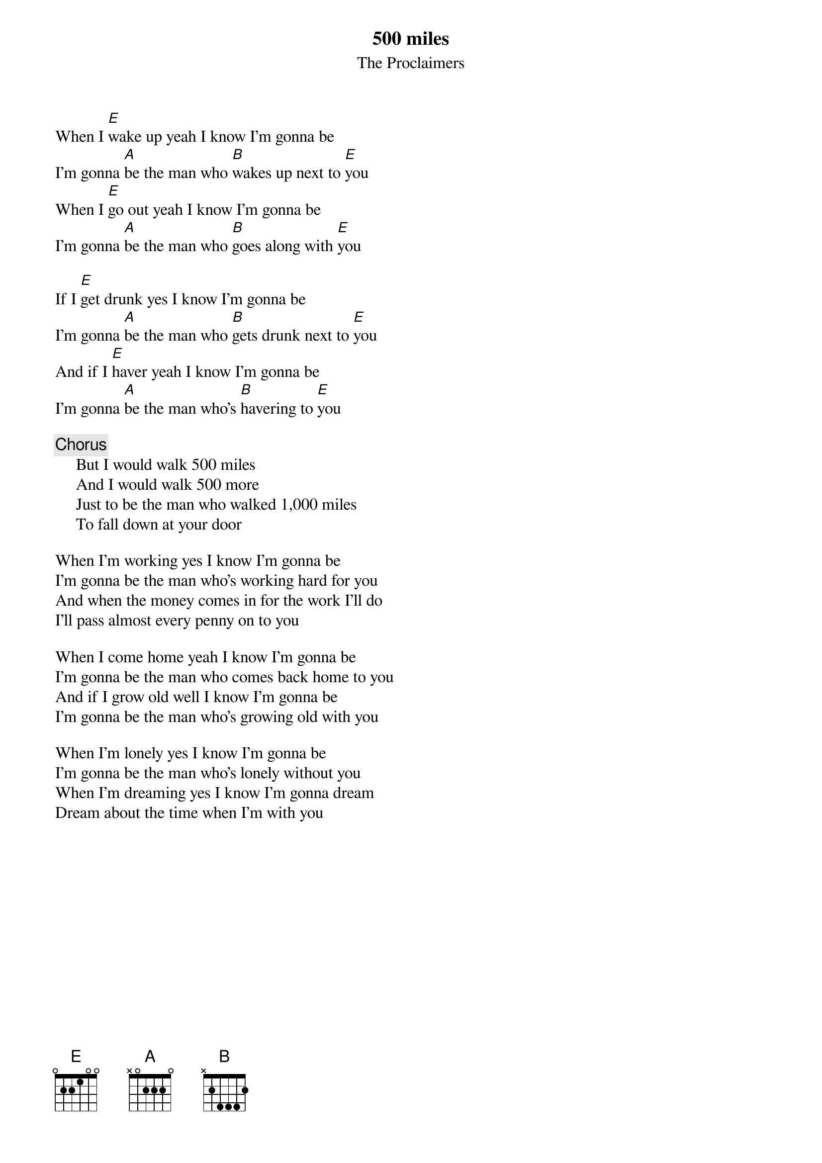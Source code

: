 #Submitted to archive by: rkh2@ukc.ac.uk (Ryan Harding)
#but transcribed by: Mike Groschupf <mgroschupf@vitro.com>

{t:500 miles}
{st:The Proclaimers} 

When I [E]wake up yeah I know I'm gonna be
I'm gonna [A]be the man who [B]wakes up next to [E]you
When I [E]go out yeah I know I'm gonna be
I'm gonna [A]be the man who [B]goes along with [E]you

If I [E]get drunk yes I know I'm gonna be
I'm gonna [A]be the man who [B]gets drunk next to [E]you
And if I [E]haver yeah I know I'm gonna be
I'm gonna [A]be the man who's [B]havering to [E]you

{c:Chorus}
     But I would walk 500 miles
     And I would walk 500 more
     Just to be the man who walked 1,000 miles
     To fall down at your door

When I'm working yes I know I'm gonna be
I'm gonna be the man who's working hard for you
And when the money comes in for the work I'll do
I'll pass almost every penny on to you

When I come home yeah I know I'm gonna be
I'm gonna be the man who comes back home to you
And if I grow old well I know I'm gonna be
I'm gonna be the man who's growing old with you

When I'm lonely yes I know I'm gonna be
I'm gonna be the man who's lonely without you
When I'm dreaming yes I know I'm gonna dream 
Dream about the time when I'm with you
